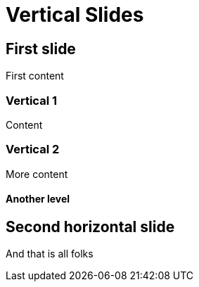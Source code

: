 = Vertical Slides

== First slide

First content

=== Vertical 1

Content

=== Vertical 2

More content

==== Another level

== Second horizontal slide

And that is all folks
